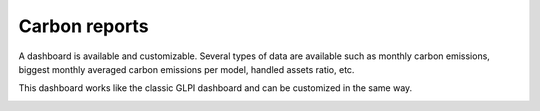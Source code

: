 Carbon reports
==============

A dashboard is available and customizable.
Several types of data are available such as monthly carbon emissions, biggest monthly averaged carbon emissions per model, handled assets ratio, etc.

This dashboard works like the classic GLPI dashboard and can be customized in the same way.

.. image:: images/dashboard.png
    :alt: Carbon dashboard
    :scale: 35%